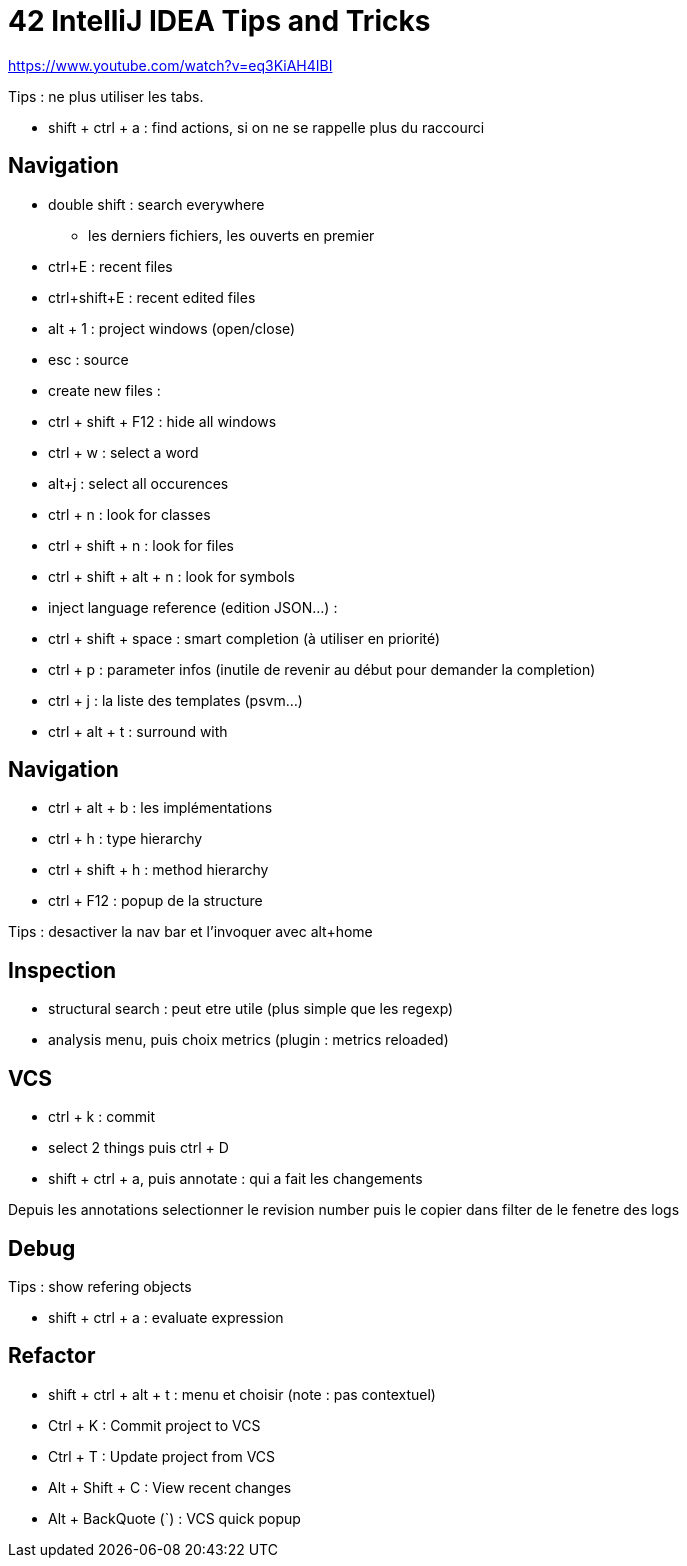 = 42 IntelliJ IDEA Tips and Tricks

https://www.youtube.com/watch?v=eq3KiAH4IBI

Tips : ne plus utiliser les tabs.

* shift + ctrl + a : find actions, si on ne se rappelle plus du raccourci

== Navigation

* double shift : search everywhere 
** les derniers fichiers, les ouverts en premier

* ctrl+E : recent files
* ctrl+shift+E : recent edited files

* alt + 1 : project windows (open/close)
* esc : source

* create new files :

* ctrl + shift + F12 : hide all windows

* ctrl + w : select a word
* alt+j : select all occurences

* ctrl + n : look for classes
* ctrl + shift + n : look for files
* ctrl + shift + alt + n : look for symbols

* inject language reference (edition JSON...) :

* ctrl + shift + space : smart completion (à utiliser en priorité)

* ctrl + p : parameter infos (inutile de revenir au début pour demander la completion)

* ctrl + j : la liste des templates (psvm...)

* ctrl + alt + t : surround with

== Navigation

* ctrl + alt + b : les implémentations
* ctrl + h : type hierarchy
* ctrl + shift + h : method hierarchy
* ctrl + F12 : popup de la structure

Tips : desactiver la nav bar et l'invoquer avec alt+home

== Inspection

* structural search : peut etre utile (plus simple que les regexp)
* analysis menu, puis choix metrics (plugin : metrics reloaded)

== VCS

* ctrl + k : commit
* select 2 things puis ctrl + D
* shift + ctrl + a, puis annotate : qui a fait les changements

Depuis les annotations selectionner le revision number puis le copier dans filter de le fenetre des logs

== Debug

Tips : show refering objects

* shift + ctrl + a : evaluate expression

== Refactor

* shift + ctrl + alt + t : menu et choisir (note : pas contextuel)

* Ctrl + K : Commit project to VCS 
* Ctrl + T : Update project from VCS 
* Alt + Shift + C : View recent changes 
* Alt + BackQuote (`) : VCS quick popup

